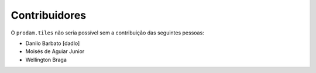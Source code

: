 Contribuidores
-----------------

O ``prodam.tiles`` não seria possível sem a contribuição das seguintes pessoas:

- Danilo Barbato [dadlo]
- Moisés de Aguiar Junior
- Wellington Braga